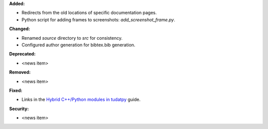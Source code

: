 **Added:**

* Redirects from the old locations of specific documentation pages.
* Python script for adding frames to screenshots: `add_screenshot_frame.py`.

**Changed:**

* Renamed `source` directory to `src` for consistency.
* Configured author generation for bibtex.bib generation.

**Deprecated:**

* <news item>

**Removed:**

* <news item>

**Fixed:**

* Links in the `Hybrid C++/Python modules in tudatpy <create-hybrid-tudatpy-modules>`_ guide.

**Security:**

* <news item>
